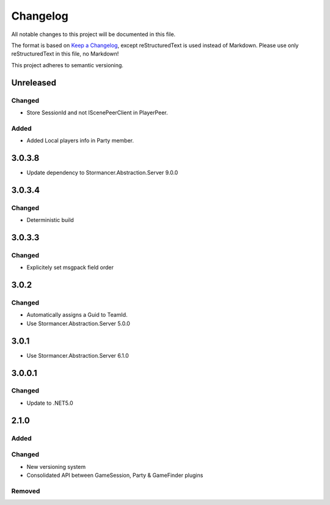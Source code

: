 ﻿=========
Changelog
=========

All notable changes to this project will be documented in this file.

The format is based on `Keep a Changelog <https://keepachangelog.com/en/1.0.0/>`_, except reStructuredText is used instead of Markdown.
Please use only reStructuredText in this file, no Markdown!

This project adheres to semantic versioning.

Unreleased
----------
Changed
*******
- Store SessionId and not IScenePeerClient in PlayerPeer.
Added
*****
- Added Local players info in Party member.


3.0.3.8
----------
- Update dependency to Stormancer.Abstraction.Server 9.0.0

3.0.3.4
-------
Changed
*******
- Deterministic build

3.0.3.3
-------
Changed
*******
- Explicitely set msgpack field order

3.0.2
-----
Changed
*******
- Automatically assigns a Guid to TeamId.
- Use Stormancer.Abstraction.Server 5.0.0

3.0.1
-----
- Use Stormancer.Abstraction.Server 6.1.0

3.0.0.1
-------
Changed
*******
- Update to .NET5.0

2.1.0
-----
Added
*****

Changed
*******
- New versioning system
- Consolidated API between GameSession, Party & GameFinder plugins

Removed
*******

